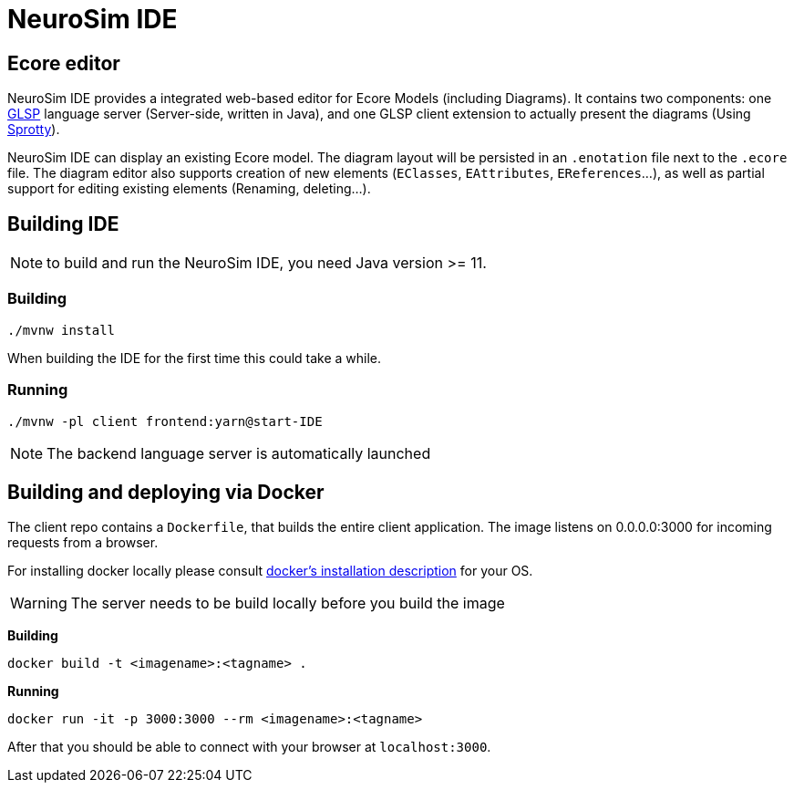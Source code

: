 ifdef::env-github[]
:tip-caption: :bulb:
:note-caption: :information_source:
:important-caption: :heavy_exclamation_mark:
:caution-caption: :fire:
:warning-caption: :warning:
endif::[]
:imagesdir: images

= NeuroSim IDE

== Ecore editor

NeuroSim IDE provides a integrated web-based editor for Ecore Models (including Diagrams). It contains two components: one link:https://github.com/eclipsesource/glsp[GLSP] language server (Server-side, written in Java), and one GLSP client extension to actually present the diagrams (Using link:https://github.com/eclipse/sprotty-theia[Sprotty]).

NeuroSim IDE can display an existing Ecore model. The diagram layout will be persisted in an `.enotation` file next to the `.ecore` file. The diagram editor also supports creation of new elements (`EClasses`, `EAttributes`, `EReferences`...), as well as partial support for editing existing elements (Renaming, deleting...).

## Building IDE

NOTE: to build and run the NeuroSim IDE, you need Java version >= 11.

### Building

```
./mvnw install
```

When building the IDE for the first time this could take a while.

### Running

```
./mvnw -pl client frontend:yarn@start-IDE
```
  
NOTE: The backend language server is automatically launched


## Building and deploying via Docker
The client repo contains a `Dockerfile`, that builds the entire client application. The image listens on 0.0.0.0:3000 for incoming requests from a browser.

For installing docker locally please consult link:https://docs.docker.com/install/[docker's installation description] for your OS.

WARNING: The server needs to be build locally before you build the image

**Building**
```
docker build -t <imagename>:<tagname> .
```

**Running**
```
docker run -it -p 3000:3000 --rm <imagename>:<tagname>
```

After that you should be able to connect with your browser at `localhost:3000`.
